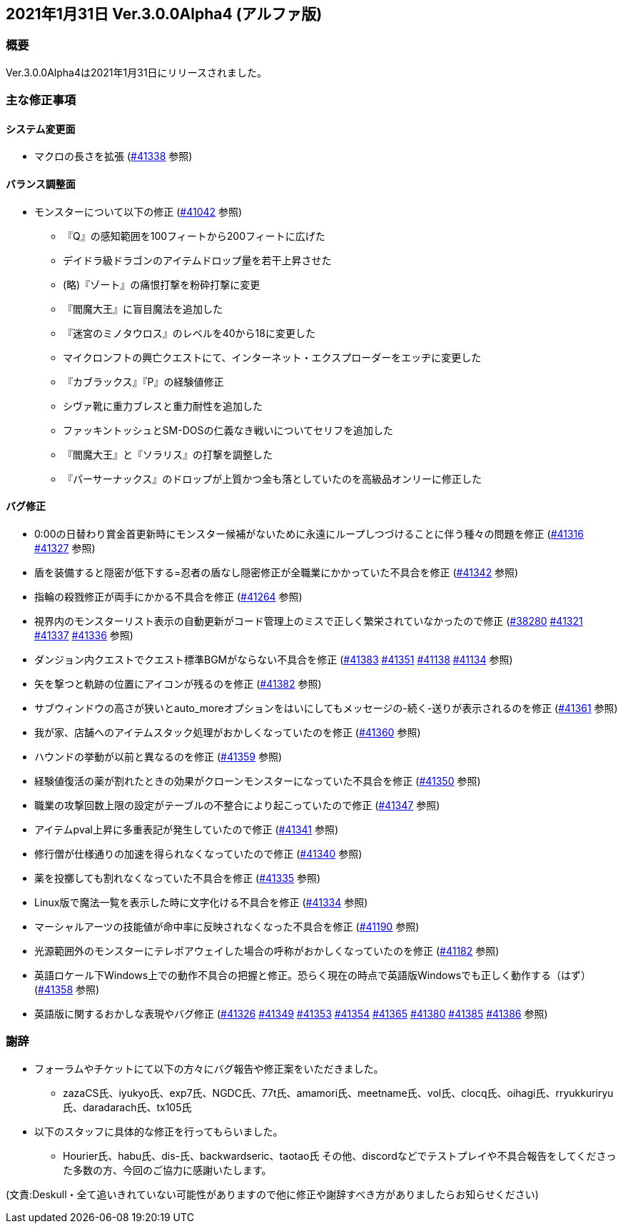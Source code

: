 :lang: ja
:doctype: article

## 2021年1月31日 Ver.3.0.0Alpha4 (アルファ版)

### 概要

Ver.3.0.0Alpha4は2021年1月31日にリリースされました。

### 主な修正事項

#### システム変更面

* マクロの長さを拡張 (link:https://osdn.net/projects/hengband/ticket/41338[#41338] 参照)

#### バランス調整面

* モンスターについて以下の修正 (link:https://osdn.net/projects/hengband/ticket/41042[#41042] 参照)
** 『Q』の感知範囲を100フィートから200フィートに広げた
** デイドラ級ドラゴンのアイテムドロップ量を若干上昇させた
** (略)『ゾート』の痛恨打撃を粉砕打撃に変更 
** 『閻魔大王』に盲目魔法を追加した
** 『迷宮のミノタウロス』のレベルを40から18に変更した
** マイクロンフトの興亡クエストにて、インターネット・エクスプローダーをエッヂに変更した
** 『カブラックス』『P』の経験値修正
** シヴァ靴に重力ブレスと重力耐性を追加した
** ファッキントッシュとSM-DOSの仁義なき戦いについてセリフを追加した
** 『閻魔大王』と『ソラリス』の打撃を調整した
** 『パーサーナックス』のドロップが上質かつ金も落としていたのを高級品オンリーに修正した

#### バグ修正

* 0:00の日替わり賞金首更新時にモンスター候補がないために永遠にループしつづけることに伴う種々の問題を修正 (link:https://osdn.net/projects/hengband/ticket/41316[#41316] link:https://osdn.net/projects/hengband/ticket/41327[#41327] 参照)
* 盾を装備すると隠密が低下する=忍者の盾なし隠密修正が全職業にかかっていた不具合を修正 (link:https://osdn.net/projects/hengband/ticket/41342[#41342] 参照)
* 指輪の殺戮修正が両手にかかる不具合を修正 (link:https://osdn.net/projects/hengband/ticket/41264[#41264] 参照)
* 視界内のモンスターリスト表示の自動更新がコード管理上のミスで正しく繁栄されていなかったので修正 (link:https://osdn.net/projects/hengband/ticket/38280[#38280] link:https://osdn.net/projects/hengband/ticket/41321[#41321] link:https://osdn.net/projects/hengband/ticket/341337[#41337] link:https://osdn.net/projects/hengband/ticket/41336[#41336] 参照)
* ダンジョン内クエストでクエスト標準BGMがならない不具合を修正 (link:https://osdn.net/projects/hengband/ticket/41383[#41383] link:https://osdn.net/projects/hengband/ticket/41351[#41351]  link:https://osdn.net/projects/hengband/ticket/41138[#41138]  link:https://osdn.net/projects/hengband/ticket/41351[#41134] 参照)
* 矢を撃つと軌跡の位置にアイコンが残るのを修正 (link:https://osdn.net/projects/hengband/ticket/41382[#41382] 参照)
* サブウィンドウの高さが狭いとauto_moreオプションをはいにしてもメッセージの-続く-送りが表示されるのを修正 (link:https://osdn.net/projects/hengband/ticket/41361[#41361] 参照)
* 我が家、店舗へのアイテムスタック処理がおかしくなっていたのを修正 (link:https://osdn.net/projects/hengband/ticket/41360[#41360] 参照)
* ハウンドの挙動が以前と異なるのを修正 (link:https://osdn.net/projects/hengband/ticket/41359[#41359] 参照)
* 経験値復活の薬が割れたときの効果がクローンモンスターになっていた不具合を修正 (link:https://osdn.net/projects/hengband/ticket/41350[#41350] 参照)
* 職業の攻撃回数上限の設定がテーブルの不整合により起こっていたので修正 (link:https://osdn.net/projects/hengband/ticket/41347[#41347] 参照)
* アイテムpval上昇に多重表記が発生していたので修正 (link:https://osdn.net/projects/hengband/ticket/41341[#41341] 参照)
* 修行僧が仕様通りの加速を得られなくなっていたので修正 (link:https://osdn.net/projects/hengband/ticket/41340[#41340] 参照)
* 薬を投擲しても割れなくなっていた不具合を修正 (link:https://osdn.net/projects/hengband/ticket/41335[#41335] 参照)
* Linux版で魔法一覧を表示した時に文字化ける不具合を修正 (link:https://osdn.net/projects/hengband/ticket/41334[#41334] 参照)
* マーシャルアーツの技能値が命中率に反映されなくなった不具合を修正 (link:https://osdn.net/projects/hengband/ticket/41190[#41190] 参照)
* 光源範囲外のモンスターにテレポアウェイした場合の呼称がおかしくなっていたのを修正 (link:https://osdn.net/projects/hengband/ticket/41182[#41182] 参照)
* 英語ロケール下Windows上での動作不具合の把握と修正。恐らく現在の時点で英語版Windowsでも正しく動作する（はず）(link:https://osdn.net/projects/hengband/ticket/41358[#41358] 参照)
* 英語版に関するおかしな表現やバグ修正 (link:https://osdn.net/projects/hengband/ticket/41326[#41326] link:https://osdn.net/projects/hengband/ticket/41349[#41349] link:https://osdn.net/projects/hengband/ticket/41353[#41353] link:https://osdn.net/projects/hengband/ticket/41354[#41354] link:https://osdn.net/projects/hengband/ticket/41365[#41365] link:https://osdn.net/projects/hengband/ticket/41380[#41380] link:https://osdn.net/projects/hengband/ticket/41385[#41385] link:https://osdn.net/projects/hengband/ticket/41386[#41386] 参照)

### 謝辞

* フォーラムやチケットにて以下の方々にバグ報告や修正案をいただきました。
** zazaCS氏、iyukyo氏、exp7氏、NGDC氏、77t氏、amamori氏、meetname氏、vol氏、clocq氏、oihagi氏、rryukkuriryu氏、daradarach氏、tx105氏
* 以下のスタッフに具体的な修正を行ってもらいました。
** Hourier氏、habu氏、dis-氏、backwardseric、taotao氏
その他、discordなどでテストプレイや不具合報告をしてくださった多数の方、今回のご協力に感謝いたします。

(文責:Deskull・全て追いきれていない可能性がありますので他に修正や謝辞すべき方がありましたらお知らせください)
